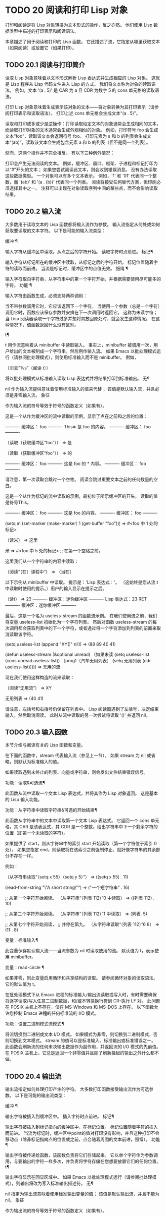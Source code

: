 #+LATEX_COMPILER: xelatex
#+LATEX_CLASS: elegantpaper
#+OPTIONS: prop:t
#+OPTIONS: ^:nil

* TODO 20 阅读和打印 Lisp 对象

打印和阅读是将 Lisp 对象转换为文本形式的操作，反之亦然。  他们使用 Lisp 数据类型中描述的打印表示和阅读语法。

 本章描述了用于阅读和打印的 Lisp 函数。  它还描述了流，它指定从哪里获取文本（如果阅读）或放置它（如果打印）。

** TODO 20.1 阅读与打印简介

读取 Lisp 对象意味着以文本形式解析 Lisp 表达式并生成相应的 Lisp 对象。  这就是 Lisp 程序从 Lisp 代码文件进入 Lisp 的方式。  我们将文本称为对象的读取语法。  例如，文本 '(a . 5)' 是 CAR 为 a 且 CDR 为数字 5 的 cons 单元格的读取语法。

 打印 Lisp 对象意味着生成表示该对象的文本——将对象转换为其打印表示（请参阅打印表示和读取语法）。  打印上述 cons 单元格会生成文本“(a . 5)”。

 读取和打印或多或少是逆操作：打印读取给定文本的对象通常会生成相同的文本，而读取打印对象的文本通常会生成外观相似的对象。  例如，打印符号 foo 会生成文本“foo”，读取该文本会返回符号 foo。  打印元素为 a 和 b 的列表会生成文本“(ab)”，读取该文本会生成包含元素 a 和 b 的列表（但不是同一个列表）。

 然而，这两个操作并不完全相反。  有以下三种例外情况：

     打印会产生无法阅读的文本。  例如，缓冲区、窗口、框架、子进程和标记打印为以“#”开头的文本；  如果您尝试阅读此文本，则会收到错误消息。  没有办法读取这些数据类型。
     一个对象可以有多个文本表示。  例如，'1' 和 '01' 代表同一个整数，而 '(ab)' 和 '(a . (b))' 代表同一个列表。  阅读将接受任何替代方案，但印刷必须选择其中之一。
     注释可以出现在对象读取序列中间的某些点，而不会影响读取结果。

** TODO 20.2 输入流

大多数用于读取文本的 Lisp 函数都将输入流作为参数。  输入流指定从何处或如何获取要读取的文本字符。  以下是可能的输入流类型：

 缓冲 ¶

     输入字符从缓冲区中读取，从点之后的字符开始。  读取字符时点前进。
 标记¶

     输入字符从标记所在的缓冲区中读取，从标记之后的字符开始。  标记位置随着字符的读取而前进。  当流是标记时，缓冲区中的点值无效。
 细绳 ¶

     输入字符取自字符串，从字符串中的第一个字符开始，并根据需要使用尽可能多的字符。
 功能 ¶

     输入字符由函数生成，必须支持两种调用：

	 当不带参数调用它时，它应该返回下一个字符。
	 当使用一个参数（总是一个字符）调用它时，函数应该保存参数并安排在下一次调用时返回它。  这称为未读字符；  当 Lisp 阅读器读取一个字符过多并想将其放回原处时，就会发生这种情况。  在这种情况下，值函数返回什么没有区别。

 t¶

     t 用作流意味着从 minibuffer 中读取输入。  事实上，minibuffer 被调用一次，用户给出的文本被制成一个字符串，然后用作输入流。  如果 Emacs 以批处理模式运行（请参阅批处理模式），则使用标准输入而不是 minibuffer。  例如，

     （消息“%s”（阅读 t））

     将以批处理模式从标准输入读取 Lisp 表达式并将结果打印到标准输出。
 无¶

     nil 作为输入流提供意味着使用标准输入的值来代替；  该值是默认输入流，并且必须是非零输入流。
 象征

     作为输入流的符号等效于符号的函数定义（如果有）。

 这是一个从作为缓冲区的流中读取的示例，显示了点在之前和之后的位置：

 ---------- 缓冲区： foo ----------
 This∗ 是 foo 的内容。
 ---------- 缓冲区： foo ----------


 （读取（获取缓冲区“foo”））
      ⇒ 是

 （读取（获取缓冲区“foo”））
      ⇒ 的


 ---------- 缓冲区： foo ----------
 这是 foo 的 * 内容。
 ---------- 缓冲区： foo ----------

 请注意，第一次读取会跳过一个空格。  阅读会跳过重要文本之前的任何数量的空白。

 这是一个从作为标记的流中读取的示例，最初位于所示缓冲区的开头。  读取的值是符号This。


 ---------- 缓冲区： foo ----------
 这是 foo 的内容。
 ---------- 缓冲区： foo ----------


 (setq m (set-marker (make-marker) 1 (get-buffer "foo")))
      ⇒ #<foo 中 1 处的标记>

 （读米）
      ⇒ 这里

 米
      ⇒ #<foo 中 5 处的标记> ;;  在第一个空格之前。

 这里我们从一个字符串的内容中读取：

 （阅读“（在）课程中”）
      ⇒ （当在）

 以下示例从 minibuffer 中读取。  提示是：'Lisp 表达式：'。  （这始终是您从流 t 中读取时使用的提示。）用户的输入显示在提示之后。

 （读t）
      ⇒ 23
 ---------- 缓冲区：迷你缓冲区 ----------
 Lisp 表达式：23 RET
 ---------- 缓冲区：迷你缓冲区 ----------

 最后，这是一个名为 useless-stream 的函数流示例。  在我们使用流之前，我们将变量 useless-list 初始化为一个字符列表。  然后对函数 useless-stream 的每次调用都会获取列表中的下一个字符，或者通过将一个字符添加到列表的前面来取消读取该字符。

 (setq useless-list (append "XY()" nil))
      ⇒ (88 89 40 41)


 (defun useless-stream (&optional unread)
   （如果未读
       (setq useless-list (cons unread useless-list))
     （prog1（汽车无用列表）
	    (setq 无用列表 (cdr useless-list)))))
      ⇒ 无用的流

 现在我们使用这样构造的流来读取：

 （阅读“无用流”）
      ⇒ XY


 无用列表
      ⇒ (40 41)

 请注意，左括号和右括号仍保留在列表中。  Lisp 阅读器遇到了左括号，决定结束输入，然后取消阅读。  此时从流中读取的另一次尝试将读取 '()' 并返回 nil。

** TODO 20.3 输入函数

本节介绍与阅读有关的 Lisp 函数和变量。

 在下面的函数中，stream 代表输入流（参见上一节）。  如果 stream 为 nil 或省略，则默认为标准输入的值。

 如果读取遇到未终止的列表、向量或字符串，则会发出文件结束错误信号。

 功能：读取&可选流¶

     此函数从流中读取一个文本 Lisp 表达式，并将其作为 Lisp 对象返回。  这是基本的 Lisp 输入功能。

 功能：从字符串中读取字符串&可选的开始结束¶

     此函数从字符串中的文本中读取第一个文本 Lisp 表达式。  它返回一个 cons 单元格，其 CAR 是该表达式，其 CDR 是一个整数，给出字符串中下一个剩余字符的位置（即第一个未读取的字符）。

     如果提供了 start，则从字符串中的索引 start 开始读取（第一个字符位于索引 0 处）。  如果您指定 end，则读取将在该索引之前强制停止，就好像字符串的其余部分不存在一样。

     例如：

     （从字符串读取“（setq x 55）（setq y 5）”）
	  ⇒ ((setq x 55) . 11)

     (read-from-string "\"A short string\"")
	  ⇒ ("一个短字符串" . 16)


     ;;  从第一个字符开始阅读。
     （从字符串“（列表 112）”0 中读取）
	  ⇒ ((列表 112) . 10)

     ;;  从第二个字符开始阅读。
     （从字符串“（列表 112）”1 中读取）
	  ⇒ (列表. 5)

     ;;  从第七个字符开始阅读，
     ;;  并停在第九。
     （从字符串读取“（列表 112）”6 8）
	  ⇒ (11 . 8)

 变量：标准输入¶

     此变量保存默认输入流——当流参数为 nil 时读取使用的流。  默认值为 t，表示使用 minibuffer。

 变量：read-circle ¶

     如果非零，则此变量启用循环和共享结构的读取。  请参阅循环对象的读取语法。  它的默认值为 t。

 在批处理模式下从 Emacs 进程的标准输入/输出流读取或写入时，有时需要确保将逐字读取/写入任意二进制数据，和/或不转换换行符到 CR-执行 LF 对。  此问题在 POSIX 主机上不存在，仅在 MS-Windows 和 MS-DOS 上存在。  以下函数允许您控制 Emacs 进程的任何标准流的 I/O 模式。

 功能：设置二进制模式流模式¶

     将流切换到二进制或文本 I/O 模式。  如果模式为非零，则切换到二进制模式，否则切换到文本模式。  stream 的值可以是标准输入、标准输出或标准错误之一。  此函数会刷新流的任何未决输出数据作为副作用，并返回流的 I/O 模式的先前值。  在 POSIX 主机上，它总是返回一个非零值并且除了刷新挂起的输出之外什么都不做。

** TODO 20.4 输出流

输出流指定如何处理打印产生的字符。  大多数打印函数接受输出流作为可选参数。  以下是可能的输出流类型：

 缓冲 ¶

     输出字符被插入到缓冲区中。  插入字符时点前进。
 标记¶

     输出字符被插入到标记指向的缓冲区中，在标记位置。  标记位置随着字符的插入而前进。  当流为标记时，缓冲区中point的值对打印没有影响，并且这种打印不会移动点（除非标记指向点的位置或之前，点会随着周围的文本前进，照常）。
 功能 ¶

     输出字符被传递给函数，该函数负责将它们存储起来。  它以单个字符作为参数调用，与要输出的字符一样多次，并负责将字符存储在您想要放置它们的任何位置。
 t¶

     输出字符显示在回显区域中。  如果 Emacs 以批处理模式运行（请参阅批处理模式），则输出将改为写入标准输出描述符。
 无¶

     nil 指定为输出流意味着使用标准输出变量的值；  该值是默认输出流，并且不能为 nil。
 象征

     作为输出流的符号等效于符号的函数定义（如果有）。

 许多有效的输出流也可以作为输入流有效。  因此，输入和输出流之间的区别更多地在于您如何使用 Lisp 对象，而不是不同类型的对象。

 这是用作输出流的缓冲区的示例。  点最初位于“the”中的“h”之前，如图所示。  最后，点位于同一个“h”之前。

 ---------- 缓冲区： foo ----------
 这是 foo 的内容。
 ---------- 缓冲区： foo ----------


 (打印 "这是输出" (get-buffer "foo"))
      ⇒ “这是输出”

 ---------- 缓冲区： foo ----------
 这是吨
 “这是输出”
 ∗他 foo 的内容。
 ---------- 缓冲区： foo ----------

 现在我们展示了如何使用标记作为输出流。  最初，标记位于缓冲区 foo 中，位于单词 'the' 中的 't' 和 'h' 之间。  最后，标记已经超过了插入的文本，因此它仍然位于相同的“h”之前。  请注意，以通常方式显示的点的位置没有效果。

 ---------- 缓冲区： foo ----------
 这是*输出
 ---------- 缓冲区： foo ----------


 (setq m (复制标记 10))
      ⇒ #<foo 中 10 处的标记>


 （打印“foo 的更多输出。”m）
      ⇒ “foo 的更多输出。”


 ---------- 缓冲区： foo ----------
 这是吨
 “ foo 的更多输出。”
 他*输出
 ---------- 缓冲区： foo ----------


 米
      ⇒ #<foo 中 34 处的标记>

 以下示例显示了回显区域的输出：

 （打印“回声区输出”t）
      ⇒ “回声区输出”
 ---------- 回声区 ----------
 “回声区输出”
 ---------- 回声区 ----------

 最后，我们展示了将函数用作输出流。  函数 eat-output 获取给定的每个字符并将其 conses 到列表 last-output 的前面（请参阅 Building Cons Cells and Lists）。  最后，列表包含所有输出的字符，但顺序相反。

 (setq 最后输出 nil)
      ⇒ 无


 （defun吃输出（c）
   (setq last-output (cons c last-output)))
      ⇒ 吃输出


 （打印“这是输出”#'eat-output）
      ⇒ “这是输出”


 最后输出
      ⇒ (10 34 116 117 112 116 117 111 32 101 104
     116 32 115 105 32 115 105 104 84 34 10)

 现在我们可以通过反转列表来将输出按正确的顺序排列：

 (concat (nreverse last-output))
      ⇒ "
 \"这是输出\"
 "

 调用 concat 会将列表转换为字符串，以便您可以更清楚地看到其内容。

 功能：外部调试输出字符¶

     在调试时，此函数可用作输出流。  它将字符写入标准错误流。

     例如

     （打印“这是输出”#'external-debugging-output）
     -|  这是输出
     ⇒ “这是输出”

** TODO 20.5 输出函数

本节描述了用于打印 Lisp 对象的 Lisp 函数——将对象转换为它们的打印表示。

 一些 Emacs 打印功能在必要时会在输出中添加引号字符，以便可以正确读取。  使用的引用字符是 '"' 和 '\'；它们将字符串与符号区分开来，并防止在读取时将字符串和符号中的标点符号作为分隔符。有关完整详细信息，请参阅印刷表示和读取语法。您指定引用或没有引用打印功能的选择。

 如果要将文本读回 Lisp，则应使用引号字符打印以避免歧义。  同样，如果目的是为 Lisp 程序员清楚地描述 Lisp 对象。  但是，如果输出的目的是为了让人类看起来不错，那么通常最好在不引用的情况下打印。

 Lisp 对象可以引用自己。  以正常方式打印自引用对象将需要无限量的文本，并且尝试可能会导致无限递归。  Emacs 检测到这种递归并打印 '#level' 而不是递归打印已经打印的对象。  例如，这里的 '#0' 表示对当前打印操作级别 0 的对象的递归引用：

 (setq foo (list nil))
      ⇒（无）
 (setcar foo foo)
      ⇒ (#0)

 在下面的函数中，stream 代表输出流。  （有关输出流的描述，请参见上一节。另请参见 external-debugging-output，这是一个对调试有用的流值。）如果 stream 为 nil 或省略，则默认为标准输出的值。

 功能：打印对象&可选流¶

     打印功能是一种方便的打印方式。  它将对象的打印表示输出到流中，在对象之前打印一个换行符，在它之后打印另一个换行符。  使用引号字符。  打印返回对象。  例如：

     (progn (print 'The\ cat\ in)
	    （打印“帽子”）
	    （打印“回来了”））
	  -|
	  -|  在\猫\
	  -|
	  -|  “帽子”
	  -|
	  -|  “ 回来”
	  ⇒ “回来了”

 功能：prin1 对象&可选流 ¶

     此函数将对象的打印表示输出到流。  它不像 print 那样打印换行符来分隔输出，但它确实像 print 一样使用引号字符。  它返回对象。

     (progn (prin1 'The\ cat\ in)
	    （prin1“帽子”）
	    （prin1“回来了”））
	  -|  “帽子”里的\猫\“回来了”
	  ⇒ “回来了”

 功能：princ对象&可选流¶

     此函数将对象的打印表示输出到流。  它返回对象。

     此函数旨在生成人们可读的输出，而不是通过阅读，因此它不会插入引号字符，也不会在字符串内容周围放置双引号。  它不会在调用之间添加任何间距。

     （预测
       (princ 'The\cat)
       （“帽子”中的“原则”））
	  -|  帽子里的猫”
	  ⇒ "在\"帽子\""

 功能：terpri &optional 流确保 ¶

     此函数输出换行符以进行流式传输。  该名称代表“终止打印”。  如果 ensure 不为零，则如果流已经在行首，则不打印换行符。  请注意，在这种情况下，流不能是函数，如果是，则会发出错误信号。  如果打印了换行符，此函数返回 t。

 功能：写字符&可选流¶

     此函数将字符输出到流。  它返回字符。

 功能：prin1-to-string object &optional noescape ¶

     此函数返回一个字符串，其中包含 prin1 为相同参数打印的文本。

     (prin1-to-string 'foo)
	  ⇒ “富”

     (prin1-to-string (mark-marker))
	  ⇒ "#<strings.texi 中 2773 处的标记>"

     如果 noescape 不为零，则禁止在输出中使用引号字符。  （此参数在 Emacs 版本 19 及更高版本中受支持。）

     （prin1 到字符串“foo”）
	  ⇒ "\"富\""

     (prin1-to-string "foo" t)
	  ⇒ “富”

     有关将 Lisp 对象的打印表示形式获取为字符串的其他方法，请参见格式化字符串中的格式。

 宏：with-output-to-string body… ¶

     此宏执行带有标准输出设置的正文表单，以将输出输入字符串。  然后它返回该字符串。

     例如，如果当前缓冲区名称是 'foo'，

     （带输出到字符串
       (princ "缓冲区是")
       (princ (buffer-name)))

     返回“缓冲区是 foo”。

 功能：pp对象&可选流¶

     该函数将对象输出到流中，就像 prin1 一样，但以更漂亮的方式执行。  也就是说，它会缩进并填充对象以使其对人类更具可读性。

 如果您需要在批处理模式下使用二进制 I/O，例如，使用本节中描述的函数写出任意二进制数据或避免在非 POSIX 主机上转换换行符，请参阅 set-binary-mode。

** TODO 20.6 影响输出的变量

变量：标准输出¶

     此变量的值是默认输出流——当流参数为 nil 时打印函数使用的流。  默认为 t，表示在回显区域显示。

 变量：打印引用 ¶

     如果这是非零，这意味着使用缩写的阅读器语法打印引用的形式，例如，(quote foo) 打印为 'foo，并且 (function foo) 打印为 #'foo。  默认值为 t。

 变量： print-escape-newlines ¶

     如果此变量不为 nil，则字符串中的换行符将打印为 '\n'，而换页符将打印为 '\f'。  通常这些字符打印为实际的换行符和换页符。

     此变量影响打印函数 prin1 和 print 带引号的打印。  它不影响princ。  下面是一个使用prin1的例子：

     (prin1 "a\nb")
	  -|  “一种
	  -|  b"
	  ⇒ “一个
     b"


     (let ((print-escape-newlines t))
       (prin1 "a\nb"))
	  -|  “一个\nb”
	  ⇒ “一个
     b"

     在第二个表达式中，print-escape-newlines 的本地绑定在调用 prin1 期间有效，但在打印结果期间无效。

 变量：打印转义控制字符¶

     如果此变量为非零，则字符串中的控制字符将由打印函数 prin1 打印为反斜杠序列，并打印带有引号的打印。  如果此变量和 print-escape-newlines 都不是 nil，则后者优先于换行符和换页符。

 变量： print-escape-nonascii ¶

     如果此变量为非零，则字符串中的单字节非 ASCII 字符将由打印函数 prin1 无条件地打印为反斜杠序列，并打印带引号的打印。

     当输出流是多字节缓冲区或指向缓冲区的标记时，这些函数还对单字节非 ASCII 字符使用反斜杠序列，无论此变量的值如何。

 变量：打印转义多字节¶

     如果此变量为非零，则字符串中的多字节非 ASCII 字符将由打印函数 prin1 无条件地打印为反斜杠序列，并打印带引号的打印。

     当输出流是单字节缓冲区或指向缓冲区的标记时，这些函数还对多字节非 ASCII 字符使用反斜杠序列，而不管此变量的值。

 变量：打印字符集文本属性¶

     此变量控制打印字符串时“charset”文本属性的打印。  该值应为 nil、t 或默认值。

     如果值为 nil，则永远不会打印字符集文本属性。  如果 t，它们总是被打印出来。

     如果值为默认值，则仅在存在“意外”字符集属性时才打印字符集文本属性。  对于 ascii 字符，所有字符集都被认为是“预期的”。  否则，字符的预期 charset 属性由 char-charset 给出。

 变量：打印长度¶

     此变量的值是要在任何列表、向量或布尔向量中打印的最大元素数。  如果要打印的对象的元素多于这么多，则用省略号缩写。

     如果该值为 nil（默认值），则没有限制。

     (setq 打印长度 2)
	  ⇒ 2

     （打印'（1 2 3 4 5））
	  -|  (1 2 ...)
	  ⇒ (1 2 ...)

 变量：打印级别¶

     此变量的值是打印时括号和括号的最大嵌套深度。  深度超过此限制的任何列表或向量都用省略号缩写。  nil 值（默认值）表示没有限制。

 用户选项：eval-expression-print-length ¶
 用户选项：eval-expression-print-level ¶

     这些是 eval-expression 使用的 print-length 和 print-level 的值，因此间接地被许多交互式评估命令所使用（请参阅 The GNU Emacs Manual 中的 Evaluating Emacs Lisp Expressions）。

 这些变量用于检测和报告循环和共享结构：

 变量：打印圈¶

     如果非零，则此变量可以检测打印中的循环和共享结构。  请参阅循环对象的读取语法。

 变量： print-gensym ¶

     如果非零，则此变量启用在打印中检测非驻留符号（请参阅创建和驻留符号）。  启用此功能后，非驻留符号会以前缀 '#:' 打印，这会告诉 Lisp 阅读器生成一个非驻留符号。

 变量：打印连续编号¶

     如果非零，这意味着在打印调用中连续编号。  这会影响为“#n=”标签和“#m#”引用打印的数字。  不要用 setq 设置这个变量；  你应该只用 let 将它临时绑定到 t。  当你这样做时，你还应该将 print-number-table 绑定到 nil。

 变量：打印数字表¶

     这个变量保存了一个打印内部使用的向量，以实现打印圈功能。  除非在绑定 print-continuous-numbering 时将其绑定到 nil，否则不应使用它。

 变量：浮点输出格式¶

     此变量指定如何打印浮点数。  默认值为 nil，这意味着使用代表数字的最短输出而不会丢失信息。

     要更精确地控制输出格式，您可以在此变量中放置一个字符串。  该字符串应包含要在 C 函数 sprintf 中使用的“%”规范。  有关您可以使用的更多限制，请参阅变量的文档字符串。

 变量：打印整数作为字符¶

     当此变量为非零时，表示图形基本字符的整数将使用 Lisp 字符语法打印（请参阅基本字符语法）。  其他数字以通常的方式打印。  例如，列表 (4 65 -1 10) 将打印为 '(4 ?A -1 ?\n)'。

     更准确地说，以字符语法打印的值是那些表示属于 Unicode 通用类别字母、数字、标点符号、符号和私人使用的字符的值（请参阅字符属性），以及具有自己的转义语法的控制字符，例如换行符。
